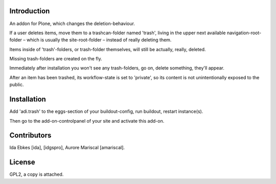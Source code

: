 Introduction
============

An addon for Plone, which changes the deletion-behaviour.

If a user deletes items, move them to a trashcan-folder named 'trash',
living in the upper next available navigation-root-folder – which is usually
the site-root-folder – instead of really deleting them.

Items inside of 'trash'-folders, or trash-folder themselves, will still
be actually, really, deleted.

Missing trash-folders are created on the fly.

Immediately after installation you won't see any trash-folders,
go on, delete something, they'll appear.

After an item has been trashed, its workflow-state is set to 'private',
so its content is not unintentionally exposed to the public.


Installation
============

Add 'adi.trash' to the eggs-section of your buildout-config,
run buildout, restart instance(s).

Then go to the add-on-controlpanel of your site and activate this add-on.


Contributors
============

Ida Ebkes [ida], [idgspro], Aurore Mariscal [amariscal].


License
=======

GPL2, a copy is attached.

